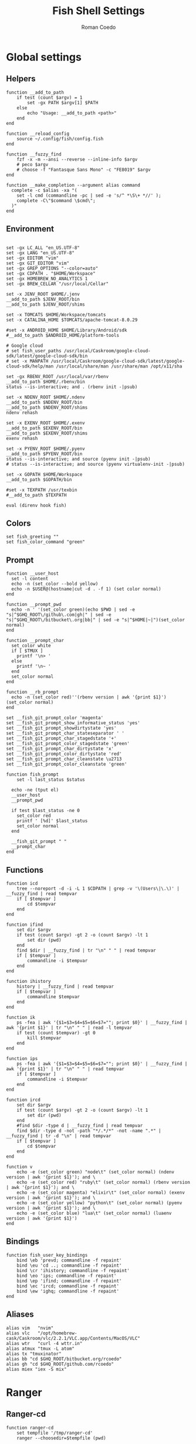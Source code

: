 #+AUTHOR: Roman Coedo
#+TITLE: Fish Shell Settings

* Global settings
** Helpers
#+BEGIN_SRC fish :tangle yes
  function __add_to_path
      if test (count $argv) = 1
          set -gx PATH $argv[1] $PATH
      else
          echo "Usage: __add_to_path <path>"
      end
  end

  function __reload_config
      source ~/.config/fish/config.fish
  end

  function __fuzzy_find
      fzf -x -m --ansi --reverse --inline-info $argv
      # peco $argv
      # choose -f "Fantasque Sans Mono" -c "FE8019" $argv
  end

  function __make_completion --argument alias command
    complete -c $alias -xa "(
      set -l cmd (commandline -pc | sed -e 's/^ *\S\+ *//' );
      complete -C\"$command \$cmd\";
    )"
  end
#+END_SRC

** Environment
#+BEGIN_SRC fish :tangle yes

set -gx LC_ALL "en_US.UTF-8"
set -gx LANG "en_US.UTF-8"
set -gx EDITOR "vim"
set -gx GIT_EDITOR "vim"
set -gx GREP_OPTIONS "--color=auto"
set -gx CDPATH . "$HOME/Workspace"
set -gx HOMEBREW_NO_ANALYTICS 1
set -gx BREW_CELLAR "/usr/local/Cellar"

set -x JENV_ROOT $HOME/.jenv
__add_to_path $JENV_ROOT/bin
__add_to_path $JENV_ROOT/shims

set -x TOMCATS $HOME/Workspace/tomcats
set -x CATALINA_HOME $TOMCATS/apache-tomcat-8.0.29

#set -x ANDROID_HOME $HOME/Library/Android/sdk
#__add_to_path $ANDROID_HOME/platform-tools

# Google cloud
# set fish_user_paths /usr/local/Caskroom/google-cloud-sdk/latest/google-cloud-sdk/bin
# set -x MANPATH /usr/local/Caskroom/google-cloud-sdk/latest/google-cloud-sdk/help/man /usr/local/share/man /usr/share/man /opt/x11/sha

set -gx RBENV_ROOT /usr/local/var/rbenv
__add_to_path $HOME/.rbenv/bin
status --is-interactive; and . (rbenv init -|psub)

set -x NDENV_ROOT $HOME/.ndenv
__add_to_path $NDENV_ROOT/bin
__add_to_path $NDENV_ROOT/shims
ndenv rehash

set -x EXENV_ROOT $HOME/.exenv
__add_to_path $EXENV_ROOT/bin
__add_to_path $EXENV_ROOT/shims
exenv rehash

set -x PYENV_ROOT $HOME/.pyenv
__add_to_path $PYENV_ROOT/bin
status --is-interactive; and source (pyenv init -|psub)
# status --is-interactive; and source (pyenv virtualenv-init -|psub)

set -x GOPATH $HOME/Workspace
__add_to_path $GOPATH/bin

#set -x TEXPATH /usr/texbin
#__add_to_path $TEXPATH

eval (direnv hook fish)
#+END_SRC

** Colors
#+BEGIN_SRC fish :tangle yes
set fish_greeting ""
set fish_color_command "green"
#+END_SRC

** Prompt
#+BEGIN_SRC fish :tangle yes
  function __user_host
    set -l content
    echo -n (set_color --bold yellow)
    echo -n $USER@(hostname|cut -d . -f 1) (set color normal)
  end

  function __prompt_pwd
    echo -n ' '(set_color green)(echo $PWD | sed -e "s|^$GHQ_ROOT\/github\.com|gh|" | sed -e "s|^$GHQ_ROOT\/bitbucket\.org|bb|" | sed -e "s|^$HOME|~|")(set_color normal)
  end

  function __prompt_char
    set_color white
    if [ $TMUX ]
      printf '\n> '
    else
      printf '\n~ '
    end
    set_color normal
  end

  function __rb_prompt
    echo -n (set_color red)''(rbenv version | awk '{print $1}')(set_color normal)
  end

  set __fish_git_prompt_color 'magenta'
  set __fish_git_prompt_show_informative_status 'yes'
  set __fish_git_prompt_showdirtystate 'yes'
  set __fish_git_prompt_char_stateseparator ' '
  set __fish_git_prompt_char_stagedstate '+'
  set __fish_git_prompt_color_stagedstate 'green'
  set __fish_git_prompt_char_dirtystate 'x'
  set __fish_git_prompt_color_dirtystate 'red'
  set __fish_git_prompt_char_cleanstate \u2713
  set __fish_git_prompt_color_cleanstate 'green'

  function fish_prompt
      set -l last_status $status

    echo -ne (tput el)
    __user_host
    __prompt_pwd

    if test $last_status -ne 0
      set_color red
      printf ' [%d]' $last_status
      set_color normal
    end

    __fish_git_prompt " "
    __prompt_char
  end
#+END_SRC

** Functions
#+BEGIN_SRC fish :tangle yes
  function icd
      tree --noreport -d -i -L 1 $CDPATH | grep -v '\(Users\|\.\)' | __fuzzy_find | read tempvar
      if [ $tempvar ]
          cd $tempvar
      end
  end

  function ifind
      set dir $argv
      if test (count $argv) -gt 2 -o (count $argv) -lt 1
          set dir (pwd)
      end
      find $dir | __fuzzy_find | tr "\n" " " | read tempvar
      if [ $tempvar ]
          commandline -i $tempvar
      end
  end

  function ihistory
      history | __fuzzy_find | read tempvar
      if [ $tempvar ]
          commandline $tempvar
      end
  end

  function ik
      ps -fea | awk '{$1=$3=$4=$5=$6=$7=""; print $0}' | __fuzzy_find | awk '{print $1}' | tr "\n" " " | read -l tempvar
      if test (count $tempvar) -gt 0
          kill $tempvar
      end
  end

  function ips
      ps -fea | awk '{$1=$3=$4=$5=$6=$7=""; print $0}' | __fuzzy_find | awk '{print $1}' | tr "\n" " " | read tempvar
      if [ $tempvar ]
          commandline -i $tempvar
      end
  end

  function ircd
      set dir $argv
      if test (count $argv) -gt 2 -o (count $argv) -lt 1
          set dir (pwd)
      end
      #find $dir -type d | __fuzzy_find | read tempvar
      find $dir -type d -not -path "*/.*/*" -not -name ".*" | __fuzzy_find | tr -d "\n" | read tempvar
      if [ $tempvar ]
          cd $tempvar
      end
  end

  function v
      echo -e (set_color green) "node\t" (set_color normal) (ndenv version | awk '{print $1}'); and \
      echo -e (set_color red) "ruby\t" (set_color normal) (rbenv version | awk '{print $1}'); and \
      echo -e (set_color magenta) "elixir\t" (set_color normal) (exenv version | awk '{print $1}'); and \
      echo -e (set_color yellow) "python\t" (set_color normal) (pyenv version | awk '{print $1}'); and \
      echo -e (set_color blue) "lua\t" (set_color normal) (luaenv version | awk '{print $1}')
  end
#+END_SRC
  
** Bindings
#+BEGIN_SRC fish :tangle yes
function fish_user_key_bindings
    bind \eb 'prevd; commandline -f repaint'
    bind \eu 'cd ..; commandline -f repaint'
    bind \cr 'ihistory; commandline -f repaint'
    bind \eo 'ips; commandline -f repaint'
    bind \ep 'ifind; commandline -f repaint'
    bind \ec 'ircd; commandline -f repaint'
    bind \ew 'ighq; commandline -f repaint'
end
#+END_SRC

** Aliases
#+BEGIN_SRC fish :tangle yes
alias vim   "nvim"
alias vlc   "/opt/homebrew-cask/Caskroom/vlc/2.2.1/VLC.app/Contents/MacOS/VLC"
alias wtr   "curl -4 wttr.in"
alias atmux "tmux -L atom"
alias tx "tmuxinator"
alias bb "cd $GHQ_ROOT/bitbucket.org/rcoedo"
alias gh "cd $GHQ_ROOT/github.com/rcoedo"
alias miex "iex -S mix"
#+END_SRC
* Ranger
** Ranger-cd
#+BEGIN_SRC fish :tangle yes
function ranger-cd
    set tempfile '/tmp/ranger-cd'
    ranger --choosedir=$tempfile (pwd)

    if test -f $tempfile
        if test (cat $tempfile) != (pwd)
            cd (cat $tempfile)
        end
    end
    rm -f $tempfile
end
#+END_SRC
** Aliases
#+BEGIN_SRC fish :tangle yes
alias r     "ranger"
alias rr    "ranger-cd"
#+END_SRC
* Git
** Interactive git branch
#+BEGIN_SRC fish :tangle yes
function igitbranch
    git branch | __fuzzy_find | xargs git checkout
end
#+END_SRC

** Interactive git file
#+BEGIN_SRC fish :tangle yes
function igitbranch
    git branch | __fuzzy_find | xargs git checkout
end
#+END_SRC

** Aliases
#+BEGIN_SRC fish :tangle yes
alias g "git"
#+END_SRC

* Ghq
** Environment
#+BEGIN_SRC fish :tangle yes
set -x GHQ_ROOT "$HOME/Workspace/src"
#+END_SRC

** Interactive ghq
#+BEGIN_SRC fish :tangle yes
function ighq
    ghq list | __fuzzy_find | read tempvar
    if test (count $tempvar) -gt 0
        cd (ghq root)/$tempvar
    end
end
#+END_SRC

** Ghq get
#+BEGIN_SRC fish :tangle yes
function gg
    if test (count $argv) = 1
      if test (echo $argv[1] | grep -o "/" | wc -l | tr -d " ") = "2"
            set -l __repository (echo $argv[1] | cut -d"/" -f 2-)
            set -l __hub (echo $argv[1] | cut -d"/" -f 1)
            if test $__hub = "bb"
                  ghq get git@bitbucket.org:$__repository.git
            end
      else
            ghq get -p $argv[1]
      end
   end
end
#+END_SRC
* Docker
** Helpers
#+BEGIN_SRC fish :tangle yes
function __update_docker_host
	sudo sed -i '' '/[[:space:]]docker\.local$/d' /etc/hosts
	set -x DOCKER_IP (echo $DOCKER_HOST | grep -oE '[0-9]{1,3}\.[0-9]{1,3}\.[0-9]{1,3}\.[0-9]{1,3}')
    if [ $DOCKER_IP ]
	    sudo /bin/bash -c "echo \"$DOCKER_IP	docker.local\" >> /etc/hosts"
    end
end
#+END_SRC

** Functions
#+BEGIN_SRC fish :tangle yes
function dml
    if test (count $argv) = 1
        docker-machine env $argv[1] | source
        set -gx DOCKER_TLS_VERIFY $DOCKER_TLS_VERIFY
        set -gx DOCKER_CERT_PATH $DOCKER_CERT_PATH
        set -gx DOCKER_HOST $DOCKER_HOST
        __update_docker_host
    else
        echo "Usage: dml <machine name>"
    end
end

function dr
    if test (count $argv) = 2
        docker run --rm -t -i -v (bash -c "echo \$(cd $argv[2] && pwd)"):/volume -w /volume $argv[1] /bin/bash
    else
        echo "Usage: dr <image> <directory>"
    end
end
#+END_SRC

** Aliases
#+BEGIN_SRC fish :tangle yes
alias dm "docker-machine"
alias dc "docker-compose"
alias kb "kubectl"
alias d  "docker"
alias mk "mkdir -p"
alias ta "tmux attach-session"
#+END_SRC

* Travel
#+BEGIN_SRC fish :tangle yes
  set -gx TRABE_ROOT $HOME/.trabe/trabe
  __add_to_path $TRABE_ROOT/bin
  status --is-interactive; and trabe init - | source
#+END_SRC
